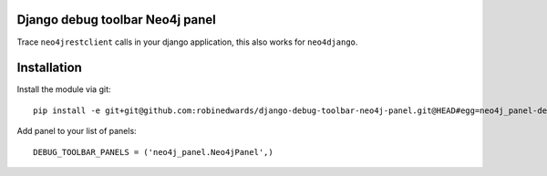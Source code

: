 Django debug toolbar Neo4j panel
================================

Trace ``neo4jrestclient`` calls in your django application, this also works for ``neo4django``.

Installation
============

Install the module via git::

    pip install -e git+git@github.com:robinedwards/django-debug-toolbar-neo4j-panel.git@HEAD#egg=neo4j_panel-dev

Add panel to your list of panels::

    DEBUG_TOOLBAR_PANELS = ('neo4j_panel.Neo4jPanel',)

